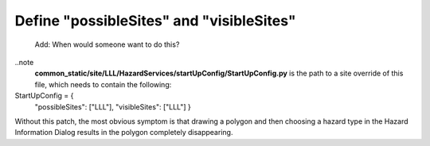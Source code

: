 Define "possibleSites" and "visibleSites" 
=========================================

 Add: When would someone want to do this?
 
..note
  **common_static/site/LLL/HazardServices/startUpConfig/StartUpConfig.py**
  is the path to a site override of this file, which needs to contain the following::

StartUpConfig = {
    "possibleSites": ["LLL"],
    "visibleSites": ["LLL"]
    }

Without this patch, the most obvious symptom is that drawing a polygon and then choosing a hazard type in the Hazard Information Dialog results in the polygon completely disappearing. 
